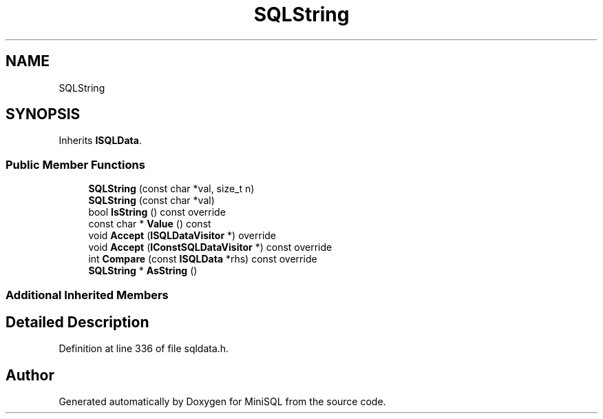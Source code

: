 .TH "SQLString" 3 "Mon May 27 2019" "MiniSQL" \" -*- nroff -*-
.ad l
.nh
.SH NAME
SQLString
.SH SYNOPSIS
.br
.PP
.PP
Inherits \fBISQLData\fP\&.
.SS "Public Member Functions"

.in +1c
.ti -1c
.RI "\fBSQLString\fP (const char *val, size_t n)"
.br
.ti -1c
.RI "\fBSQLString\fP (const char *val)"
.br
.ti -1c
.RI "bool \fBIsString\fP () const override"
.br
.ti -1c
.RI "const char * \fBValue\fP () const"
.br
.ti -1c
.RI "void \fBAccept\fP (\fBISQLDataVisitor\fP *) override"
.br
.ti -1c
.RI "void \fBAccept\fP (\fBIConstSQLDataVisitor\fP *) const override"
.br
.ti -1c
.RI "int \fBCompare\fP (const \fBISQLData\fP *rhs) const override"
.br
.ti -1c
.RI "\fBSQLString\fP * \fBAsString\fP ()"
.br
.in -1c
.SS "Additional Inherited Members"
.SH "Detailed Description"
.PP 
Definition at line 336 of file sqldata\&.h\&.

.SH "Author"
.PP 
Generated automatically by Doxygen for MiniSQL from the source code\&.
